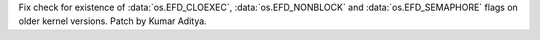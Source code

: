 Fix check for existence of :data:`os.EFD_CLOEXEC`, :data:`os.EFD_NONBLOCK` and :data:`os.EFD_SEMAPHORE` flags on older kernel versions. Patch by Kumar Aditya.
